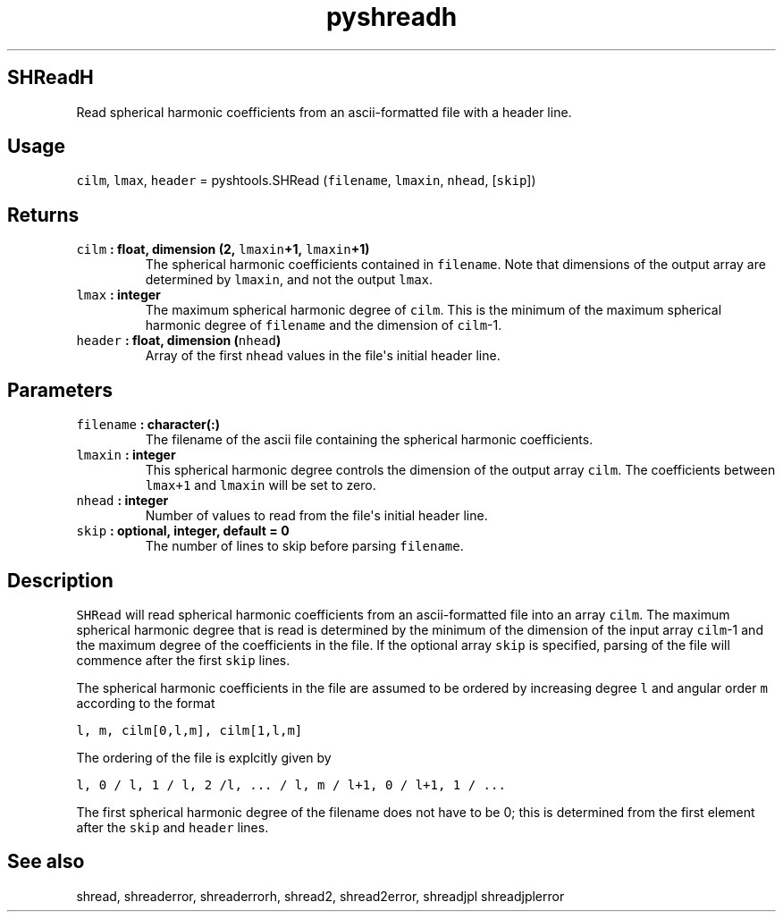 .\" Automatically generated by Pandoc 1.17.2
.\"
.TH "pyshreadh" "1" "2016\-08\-11" "Python" "SHTOOLS 3.4"
.hy
.SH SHReadH
.PP
Read spherical harmonic coefficients from an ascii\-formatted file with
a header line.
.SH Usage
.PP
\f[C]cilm\f[], \f[C]lmax\f[], \f[C]header\f[] = pyshtools.SHRead
(\f[C]filename\f[], \f[C]lmaxin\f[], \f[C]nhead\f[], [\f[C]skip\f[]])
.SH Returns
.TP
.B \f[C]cilm\f[] : float, dimension (2, \f[C]lmaxin\f[]+1, \f[C]lmaxin\f[]+1)
The spherical harmonic coefficients contained in \f[C]filename\f[].
Note that dimensions of the output array are determined by
\f[C]lmaxin\f[], and not the output \f[C]lmax\f[].
.RS
.RE
.TP
.B \f[C]lmax\f[] : integer
The maximum spherical harmonic degree of \f[C]cilm\f[].
This is the minimum of the maximum spherical harmonic degree of
\f[C]filename\f[] and the dimension of \f[C]cilm\f[]\-1.
.RS
.RE
.TP
.B \f[C]header\f[] : float, dimension (\f[C]nhead\f[])
Array of the first \f[C]nhead\f[] values in the file\[aq]s initial
header line.
.RS
.RE
.SH Parameters
.TP
.B \f[C]filename\f[] : character(:)
The filename of the ascii file containing the spherical harmonic
coefficients.
.RS
.RE
.TP
.B \f[C]lmaxin\f[] : integer
This spherical harmonic degree controls the dimension of the output
array \f[C]cilm\f[].
The coefficients between \f[C]lmax+1\f[] and \f[C]lmaxin\f[] will be set
to zero.
.RS
.RE
.TP
.B \f[C]nhead\f[] : integer
Number of values to read from the file\[aq]s initial header line.
.RS
.RE
.TP
.B \f[C]skip\f[] : optional, integer, default = 0
The number of lines to skip before parsing \f[C]filename\f[].
.RS
.RE
.SH Description
.PP
\f[C]SHRead\f[] will read spherical harmonic coefficients from an
ascii\-formatted file into an array \f[C]cilm\f[].
The maximum spherical harmonic degree that is read is determined by the
minimum of the dimension of the input array \f[C]cilm\f[]\-1 and the
maximum degree of the coefficients in the file.
If the optional array \f[C]skip\f[] is specified, parsing of the file
will commence after the first \f[C]skip\f[] lines.
.PP
The spherical harmonic coefficients in the file are assumed to be
ordered by increasing degree \f[C]l\f[] and angular order \f[C]m\f[]
according to the format
.PP
\f[C]l,\ m,\ cilm[0,l,m],\ cilm[1,l,m]\f[]
.PP
The ordering of the file is explcitly given by
.PP
\f[C]l,\ 0\ /\ l,\ 1\ /\ l,\ 2\ /l,\ ...\ /\ l,\ m\ /\ l+1,\ 0\ /\ l+1,\ 1\ /\ ...\f[]
.PP
The first spherical harmonic degree of the filename does not have to be
0; this is determined from the first element after the \f[C]skip\f[] and
\f[C]header\f[] lines.
.SH See also
.PP
shread, shreaderror, shreaderrorh, shread2, shread2error, shreadjpl
shreadjplerror
